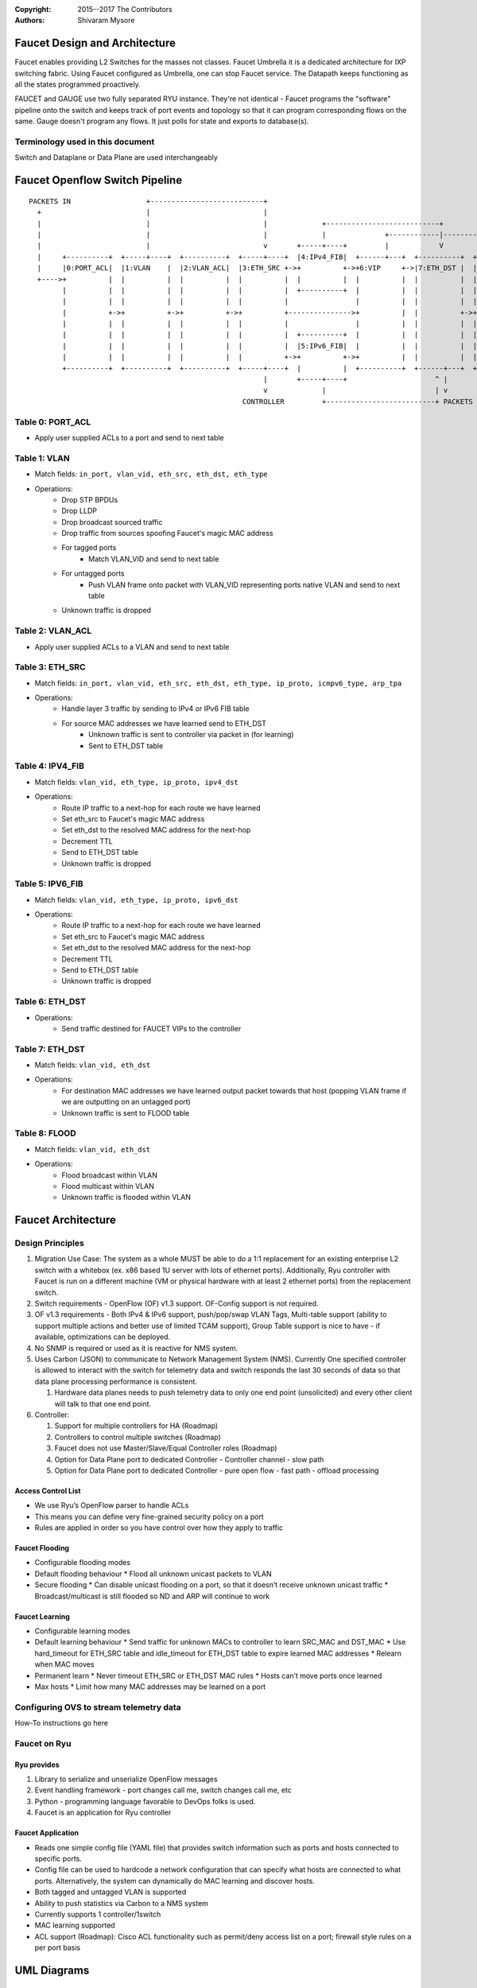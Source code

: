 :copyright: 2015--2017 The Contributors
:Authors: - Shivaram Mysore

.. meta::
   :keywords: Openflow, Ryu, Faucet, VLAN, SDN

==============================
Faucet Design and Architecture
==============================

Faucet enables providing L2 Switches for the masses not classes.  Faucet Umbrella it is a dedicated architecture for IXP switching fabric. 
Using Faucet configured as Umbrella, one can stop Faucet service. The Datapath keeps functioning as all the states programmed proactively.  

FAUCET and GAUGE use two fully separated RYU instance.  They're not identical - Faucet programs the "software" pipeline onto the switch and keeps track of port events and topology so that it can program corresponding flows on the same.  Gauge doesn't program any flows. It just polls for state and exports to database(s).

---------------------------------
Terminology used in this document
---------------------------------

Switch and Dataplane or Data Plane are used interchangeably

===============================
Faucet Openflow Switch Pipeline
===============================
::

    PACKETS IN                  +---------------------------+
      +                         |                           |
      |                         |                           |             +---------------------------+
      |                         |                           |             |              +------------|----------+
      |                         |                           v       +-----+----+         |            V          V
      |     +----------+  +-----+----+  +----------+  +-----+----+  |4:IPv4_FIB|  +------+---+  +----------+  +----------+
      |     |0:PORT_ACL|  |1:VLAN    |  |2:VLAN_ACL|  |3:ETH_SRC +->+          +->+6:VIP     +->|7:ETH_DST |  |8:FLOOD   |
      +---->+          |  |          |  |          |  |          |  |          |  |          |  |          |  |          |
            |          |  |          |  |          |  |          |  +----------+  |          |  |          |  |          |
            |          |  |          |  |          |  |          |                |          |  |          |  |          |
            |          +->+          +->+          +->+          +--------------->+          |  |          +->+          |
            |          |  |          |  |          |  |          |                |          |  |          |  |          |
            |          |  |          |  |          |  |          |  +----------+  |          |  |          |  |          |
            |          |  |          |  |          |  |          |  |5:IPv6_FIB|  |          |  |          |  |          |
            |          |  |          |  |          |  |          +->+          +->+          |  |          |  |          |
            +----------+  +----------+  +----------+  +-----+----+  |          |  +----------+  +------+---+  +--+-------+
                                                            |       +-----+----+                     ^ |         |
                                                            v             |                          | v         v
                                                       CONTROLLER         +--------------------------+ PACKETS OUT
------------
Table 0: PORT_ACL
------------
- Apply user supplied ACLs to a port and send to next table

-------------
Table 1: VLAN
-------------

- Match fields: ``in_port, vlan_vid, eth_src, eth_dst, eth_type``
- Operations:
    - Drop STP BPDUs
    - Drop LLDP
    - Drop broadcast sourced traffic
    - Drop traffic from sources spoofing Faucet's magic MAC address
    - For tagged ports
       - Match VLAN_VID and send to next table
    - For untagged ports
        - Push VLAN frame onto packet with VLAN_VID representing ports native VLAN and send to next table
    - Unknown traffic is dropped

------------
Table 2: VLAN_ACL
------------
- Apply user supplied ACLs to a VLAN and send to next table

----------------
Table 3: ETH_SRC
----------------
- Match fields: ``in_port, vlan_vid, eth_src, eth_dst, eth_type, ip_proto, icmpv6_type, arp_tpa``
- Operations:
    - Handle layer 3 traffic by sending to IPv4 or IPv6 FIB table
    - For source MAC addresses we have learned send to ETH_DST
        - Unknown traffic is sent to controller via packet in (for learning)
        - Sent to ETH_DST table

-----------------
Table 4: IPV4_FIB
-----------------
- Match fields: ``vlan_vid, eth_type, ip_proto, ipv4_dst``
- Operations:
    - Route IP traffic to a next-hop for each route we have learned
    - Set eth_src to Faucet's magic MAC address
    - Set eth_dst to the resolved MAC address for the next-hop
    - Decrement TTL
    - Send to ETH_DST table
    - Unknown traffic is dropped

-----------------
Table 5: IPV6_FIB
-----------------
- Match fields: ``vlan_vid, eth_type, ip_proto, ipv6_dst``
- Operations:
    - Route IP traffic to a next-hop for each route we have learned
    - Set eth_src to Faucet's magic MAC address
    - Set eth_dst to the resolved MAC address for the next-hop
    - Decrement TTL
    - Send to ETH_DST table
    - Unknown traffic is dropped

----------------
Table 6: ETH_DST
----------------

- Operations:
    - Send traffic destined for FAUCET VIPs to the controller

----------------
Table 7: ETH_DST
----------------
- Match fields: ``vlan_vid, eth_dst``
- Operations:
    - For destination MAC addresses we have learned output packet towards that host (popping VLAN frame if we are outputting on an untagged port)
    - Unknown traffic is sent to FLOOD table

--------------
Table 8: FLOOD
--------------
- Match fields: ``vlan_vid, eth_dst``
- Operations:
    - Flood broadcast within VLAN
    - Flood multicast within VLAN
    - Unknown traffic is flooded within VLAN

===================
Faucet Architecture
===================
.. image:: /docs/images/faucet-architecture.png


-----------------
Design Principles
-----------------

1.  Migration Use Case: The system as a whole MUST be able to do a 1:1 replacement for an existing enterprise L2 switch with a whitebox (ex. x86 based 1U server with lots of ethernet ports).  Additionally, Ryu controller with Faucet is run on a different machine (VM or physical hardware with at least 2 ethernet ports) from the replacement switch.
2.  Switch requirements - OpenFlow (OF) v1.3 support. OF-Config support is not required.
3.  OF v1.3 requirements - Both IPv4 & IPv6 support, push/pop/swap VLAN Tags, Multi-table support (ability to support multiple actions and better use of limited TCAM support), Group Table support is nice to have - if available, optimizations can be deployed.
4.  No SNMP is required or used as it is reactive for NMS system.
5.  Uses Carbon (JSON) to communicate to Network Management System (NMS).  Currently One specified controller is allowed to interact with the switch for telemetry data and switch responds the last 30 seconds of data so that data plane processing performance is consistent.

    1.  Hardware data planes needs to push telemetry data to only one end point (unsolicited) and every other client will talk to that one end point.
6.  Controller:

    1.  Support for multiple controllers for HA (Roadmap)
    2.  Controllers to control multiple switches (Roadmap)
    3.  Faucet does not use Master/Slave/Equal Controller roles (Roadmap)
    4.  Option for Data Plane port to dedicated Controller - Controller channel - slow path
    5.  Option for Data Plane port to dedicated Controller - pure open flow - fast path  - offload processing


Access Control List
-------------------
*  We use Ryu’s OpenFlow parser to handle ACLs
*  This means you can define very fine-grained security policy on a port
*  Rules are applied in order so you have control over how they apply to traffic

Faucet Flooding
---------------
*  Configurable flooding modes
*  Default flooding behaviour
   *  Flood all unknown unicast packets to VLAN
*  Secure flooding
   *  Can disable unicast flooding on a port, so that it doesn’t receive unknown unicast traffic
   *  Broadcast/multicast is still flooded so ND and ARP will continue to work

Faucet Learning
---------------
*  Configurable learning modes
*  Default learning behaviour
   *  Send traffic for unknown MACs to controller to learn SRC_MAC and DST_MAC
   *  Use hard_timeout for ETH_SRC table and idle_timeout for ETH_DST table to expire learned MAC addresses
   *  Relearn when MAC moves
*  Permanent learn
   *  Never timeout ETH_SRC or ETH_DST MAC rules
   *  Hosts can’t move ports once learned
*  Max hosts
   *  Limit how many MAC addresses may be learned on a port

----------------------------------------
Configuring OVS to stream telemetry data
----------------------------------------

How-To instructions go here


-------------
Faucet on Ryu
-------------

Ryu provides
------------

1.  Library to serialize and unserialize OpenFlow messages
2.  Event handling framework - port changes call me, switch changes call me, etc
3.  Python - programming language favorable to DevOps folks is used.
4.  Faucet is an application for Ryu controller


Faucet Application
------------------

*  Reads one simple config file (YAML file) that provides switch information such as ports and hosts connected to specific ports.
*  Config file can be used to hardcode a network configuration that can specify what hosts are connected to what ports.  Alternatively, the system can dynamically do MAC learning and discover hosts.
*  Both tagged and untagged VLAN is supported
*  Ability to push statistics via Carbon to a NMS system
*  Currently supports 1 controller/1switch
*  MAC learning supported
*  ACL support (Roadmap): Cisco ACL functionality such as permit/deny access list on a port; firewall style rules on a per port basis

============
UML Diagrams
============
.. image:: /docs/images/faucet-classes.png


=======================
Deployment Architecture
=======================
.. image:: /docs/deployments/simple.png

-------------
Roadmap Items
-------------

*  Cisco style ACL support
*  HA support
*  Support for using OF Controller Roles
*  Support for Controller only port/channel
*  Support for Controller port/channel wherein only OF messages are exchanged without Ethernet headers and use of naked OF messages to enable fast-path processing.
*  DHCP Server with Faucet:
    1. Possibly done either in user space in Ryu itself (ie. Python code that runs it) or (for example) using VANDERVECKEN/RouteFlow style VMs (the controller tells the switch to intercept certain packets - like it already does for ARP - and give them to a helper application that runs inside  VM/namespace). RouteFlow already does this for Quagga.
    2. Integrate with enterprise infrastructure's DHCP server
    3. Integrating DHCP with Faucet means that it can prevent address conflicts. For example, the switch can enforce policy
    4. Faucet specific: Possibly add additional config options in the YAML file (so there is no need for an operator who doesn't care about the implementation to know).
